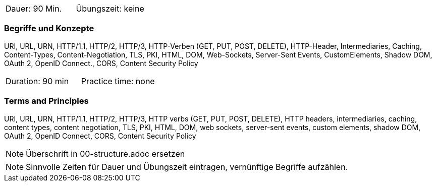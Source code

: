 // tag::DE[]
|===
| Dauer: 90 Min. | Übungszeit: keine
|===

=== Begriffe und Konzepte
URI, URL, URN, HTTP/1.1, HTTP/2, HTTP/3, HTTP-Verben (GET, PUT, POST, DELETE), HTTP-Header, Intermediaries, Caching, Content-Types, Content-Negotiation, TLS, PKI, HTML, DOM, Web-Sockets, Server-Sent Events, CustomElements, Shadow DOM, OAuth 2, OpenID Connect., CORS, Content Security Policy

// end::DE[]

// tag::EN[]
|===
| Duration: 90 min | Practice time: none
|===

=== Terms and Principles
URI, URL, URN, HTTP/1.1, HTTP/2, HTTP/3, HTTP verbs (GET, PUT, POST, DELETE), HTTP headers, intermediaries, caching, content types, content negotiation, TLS, PKI, HTML, DOM, web sockets, server-sent events, custom elements, shadow DOM, OAuth 2, OpenID Connect, CORS, Content Security Policy
// end::EN[]

// tag::REMARK[]
[NOTE]
====
Überschrift in 00-structure.adoc ersetzen
====
// end::REMARK[]

// tag::REMARK[]
[NOTE]
====
Sinnvolle Zeiten für Dauer und Übungszeit eintragen, vernünftige Begriffe aufzählen.
====
// end::REMARK[]
